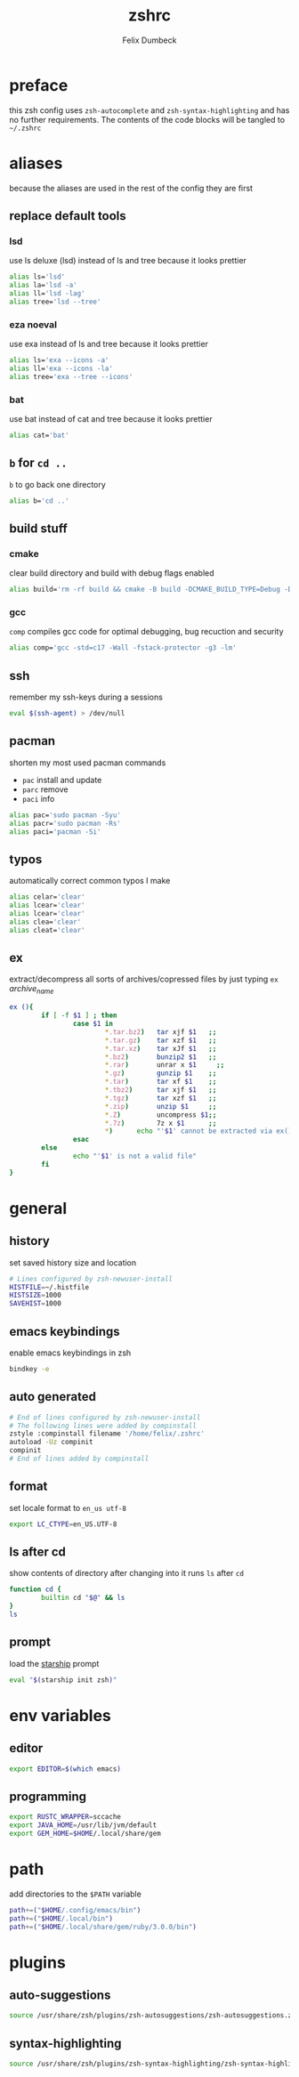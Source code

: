 #+TITLE: zshrc
#+DESCRIPTION: my zsh config
#+AUTHOR: Felix Dumbeck
#+PROPERTY: header-args :bash :tangle .zshrc :results silent :mkdirp yes
#+auto_tangle: t

* preface
this zsh config uses =zsh-autocomplete= and =zsh-syntax-highlighting= and has no further requirements. The contents of the code blocks will be tangled to =~/.zshrc=
* aliases
because the aliases are used in the rest of the config they are first
** replace default tools
*** lsd
use ls deluxe (lsd) instead of ls and tree because it looks prettier

#+begin_src bash
  alias ls='lsd'
  alias la='lsd -a'
  alias ll='lsd -lag'
  alias tree='lsd --tree'
#+end_src
*** eza *noeval*
use exa instead of ls and tree because it looks prettier

#+begin_src bash :eval no :tangle no
  alias ls='exa --icons -a'
  alias ll='exa --icons -la'
  alias tree='exa --tree --icons'
#+end_src
*** bat
use bat instead of cat and tree because it looks prettier

#+begin_src bash
  alias cat='bat'
#+end_src
** =b= for =cd ..=
=b= to go back one directory

#+begin_src bash
  alias b='cd ..'
#+end_src
** build stuff
*** cmake
clear build directory and build with debug flags enabled

#+begin_src bash
  alias build='rm -rf build && cmake -B build -DCMAKE_BUILD_TYPE=Debug -DCMAKE_EXPORT_COMPILE_COMMANDS=1 && make -C'
#+end_src
*** gcc
=comp= compiles gcc code for optimal debugging, bug recuction and security

#+begin_src bash
  alias comp='gcc -std=c17 -Wall -fstack-protector -g3 -lm'
#+end_src
** ssh

remember my ssh-keys during a sessions

#+begin_src bash
  eval $(ssh-agent) > /dev/null
#+end_src
** pacman
shorten my most used pacman commands
+ =pac= install and update
+ =parc= remove
+ =paci= info
#+begin_src bash
  alias pac='sudo pacman -Syu'
  alias pacr='sudo pacman -Rs'
  alias paci='pacman -Si'
#+end_src
** typos
automatically correct common typos I make

#+begin_src bash
  alias celar='clear'
  alias lcear='clear'
  alias lcear='clear'
  alias clea='clear'
  alias cleat='clear'
#+end_src
** ex
extract/decompress all sorts of archives/copressed files by just typing =ex= /archive_name/
#+begin_src bash
  ex (){
          if [ -f $1 ] ; then
                  case $1 in
                          ,*.tar.bz2)   tar xjf $1   ;;
                          ,*.tar.gz)    tar xzf $1   ;;
                          ,*.tar.xz)    tar xJf $1   ;;
                          ,*.bz2)       bunzip2 $1   ;;
                          ,*.rar)       unrar x $1     ;;
                          ,*.gz)        gunzip $1    ;;
                          ,*.tar)       tar xf $1    ;;
                          ,*.tbz2)      tar xjf $1   ;;
                          ,*.tgz)       tar xzf $1   ;;
                          ,*.zip)       unzip $1     ;;
                          ,*.Z)         uncompress $1;;
                          ,*.7z)        7z x $1      ;;
                          ,*)      echo "'$1' cannot be extracted via ex()" ;;
                  esac
          else
                  echo "'$1' is not a valid file"
          fi
  }
#+end_src

* general
** history
set saved history size and location

#+begin_src bash
  # Lines configured by zsh-newuser-install
  HISTFILE=~/.histfile
  HISTSIZE=1000
  SAVEHIST=1000
#+end_src
** emacs keybindings
enable emacs keybindings in zsh

#+begin_src bash
  bindkey -e
#+end_src
** auto generated
#+begin_src bash
  # End of lines configured by zsh-newuser-install
  # The following lines were added by compinstall
  zstyle :compinstall filename '/home/felix/.zshrc'
  autoload -Uz compinit
  compinit
  # End of lines added by compinstall
#+end_src
** format
set locale format to =en_us utf-8=

#+begin_src bash
  export LC_CTYPE=en_US.UTF-8
#+end_src
** ls after cd
show contents of directory after changing into it
runs =ls= after =cd=

#+begin_src bash
  function cd {
          builtin cd "$@" && ls
  }
  ls
#+end_src
** prompt
load the [[https://starship.rs/][starship]] prompt

#+begin_src bash
  eval "$(starship init zsh)"
#+end_src

* env variables
** editor
#+begin_src bash
  export EDITOR=$(which emacs)
#+end_src
** programming
#+begin_src bash
  export RUSTC_WRAPPER=sccache
  export JAVA_HOME=/usr/lib/jvm/default
  export GEM_HOME=$HOME/.local/share/gem
#+end_src
* path
add directories to the =$PATH= variable

#+begin_src bash
  path+=("$HOME/.config/emacs/bin")
  path+=("$HOME/.local/bin")
  path+=("$HOME/.local/share/gem/ruby/3.0.0/bin")
#+end_src

* plugins
** auto-suggestions
#+begin_src bash
  source /usr/share/zsh/plugins/zsh-autosuggestions/zsh-autosuggestions.zsh 2>/dev/null
#+end_src
** syntax-highlighting
#+begin_src bash
  source /usr/share/zsh/plugins/zsh-syntax-highlighting/zsh-syntax-highlighting.zsh 2>/dev/null
#+end_src

